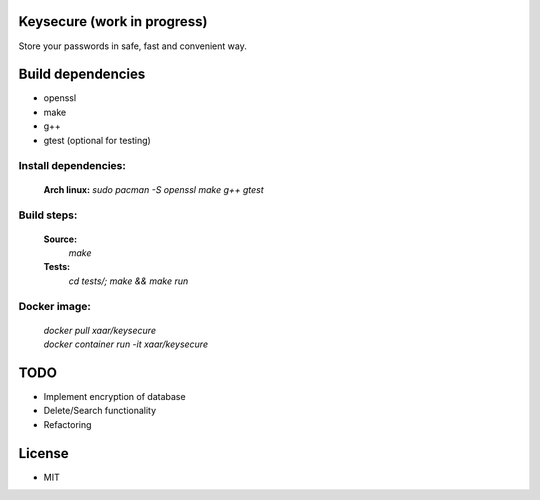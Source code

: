 Keysecure (work in progress)
############################
Store your passwords in safe, fast and convenient way.

Build dependencies
##################
- openssl
- make
- g++
- gtest (optional for testing)

Install dependencies:
---------------------
      **Arch linux:**
      `sudo pacman -S openssl make g++ gtest`

Build steps:
------------
      **Source:**
         `make`
      **Tests:**
         `cd tests/; make && make run`

Docker image:
-------------
  | `docker pull xaar/keysecure`
  | `docker container run -it xaar/keysecure`

TODO
####
- Implement encryption of database
- Delete/Search functionality
- Refactoring


License
#######
- MIT
